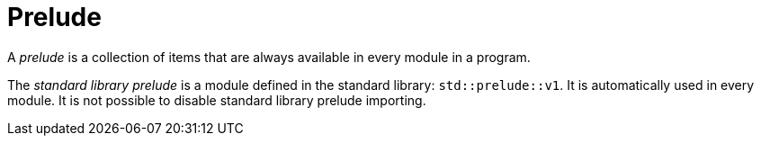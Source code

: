 = Prelude

A _prelude_ is a collection of items that are always available in every module in a program.

The _standard library prelude_ is a module defined in the standard library: `std::prelude::v1`.
It is automatically used in every module.
It is not possible to disable standard library prelude importing.
